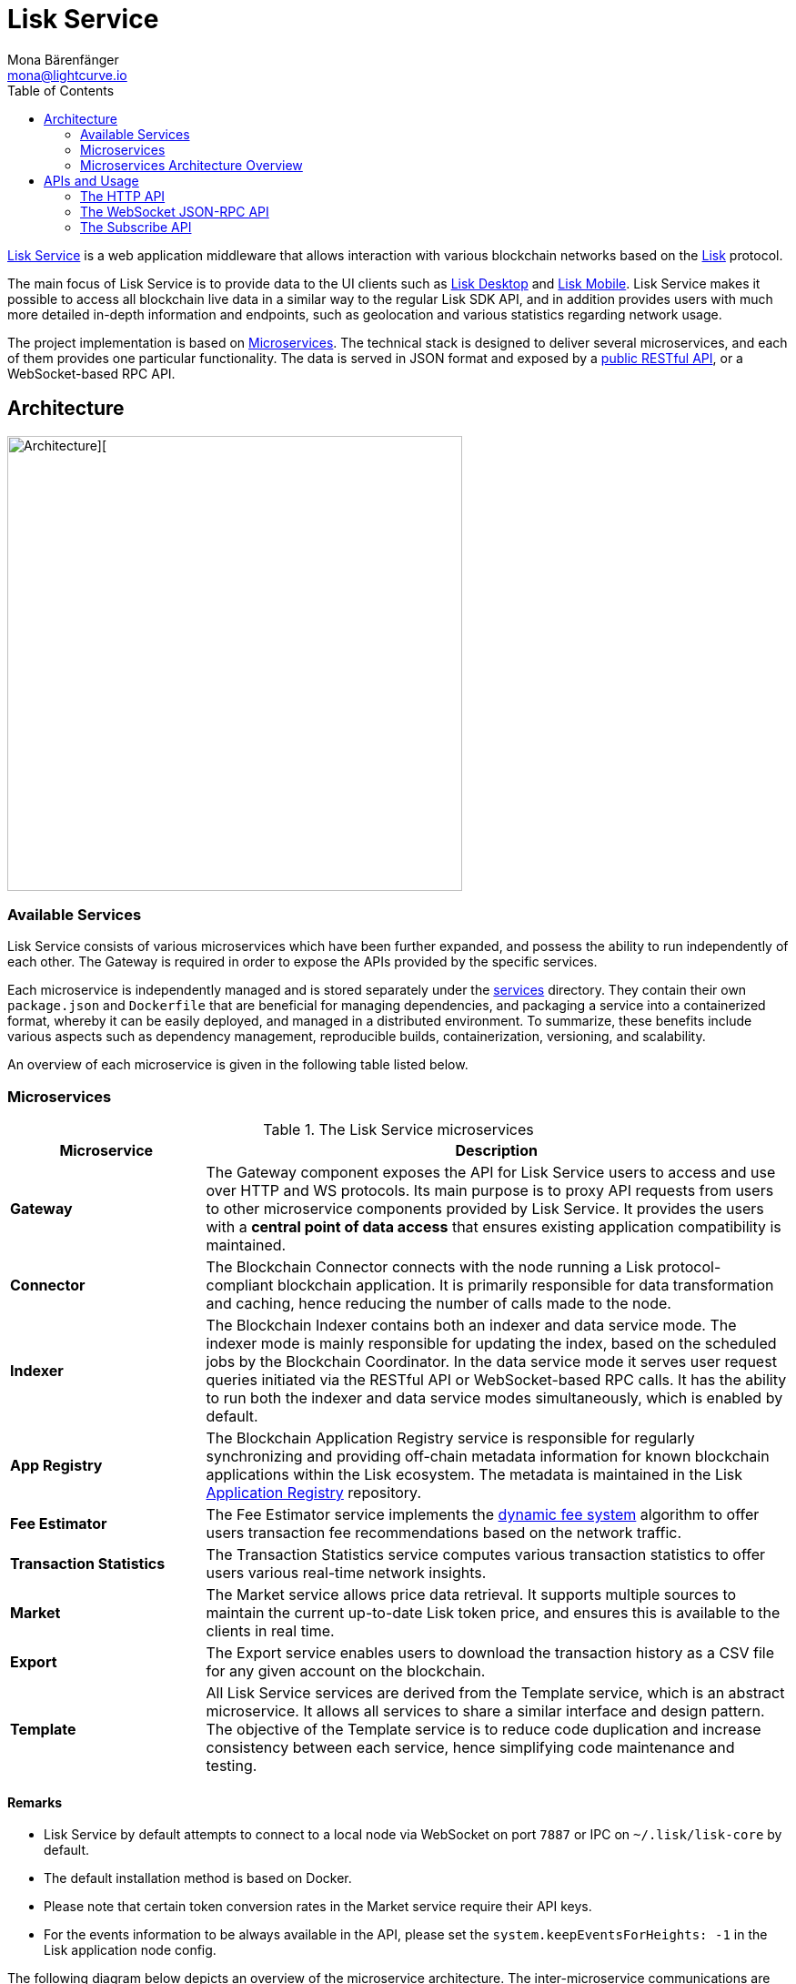 = Lisk Service
Mona Bärenfänger <mona@lightcurve.io>
:description: Describes the general purpose, architecture and usage of Lisk Service.
:toc:
:idseparator: -
:idprefix:
:imagesdir: ../assets/images
:page-no-previous: true
// :docs_general: ROOT::
:lisk-docs: beta@ROOT::

:url_api_mainnet: https://service.lisk.com/api/v3
:url_api_testnet: https://testnet-service.lisk.com/api/v3
:url_rpc_api_mainnet: wss://service.lisk.com/rpc-v3
:url_rpc_api_testnet: wss://testnet-service.lisk.com/rpc-v3
:url_subscribe_api_mainnet: wss://service.lisk.com/blockchain
:url_subscribe_api_testnet: wss://testnet-service.lisk.com/blockchain
:url_electrumx_docs: https://electrumx.readthedocs.io/en/latest/
:url_github_lisk_explorer: https://github.com/LiskHQ/lisk-explorer
:url_github_lisk_service: https://github.com/LiskHQ/lisk-service
:url_github_leveldb: https://github.com/google/leveldb
:url_lisk_wallet: https://lisk.com/wallet
:url_moleculer: https://moleculer.services/
:url_nats: http://nats.io/
:url_redis: http://redis.io
:url_npm_socketio_client: https://www.npmjs.com/package/socket.io-client
:url_services_directory: https://github.com/LiskHQ/lisk-service/tree/development/services
:url_app_registry: https://github.com/LiskHQ/app-registry
:url_dynamic_fee: https://github.com/LiskHQ/lips/blob/main/proposals/lip-0013.md
:url_http_api: https://github.com/LiskHQ/lisk-service/blob/v0.7.0-beta.0/docs/api/version3.md
:url_http_api: reference/api.adoc
:url_websocket_api: https://github.com/LiskHQ/lisk-service/blob/v0.7.0-beta.0/docs/api/version3.md
:url_subscribe_api: https://github.com/LiskHQ/lisk-service/blob/v0.7.0-beta.0/docs/api/websocket_subscribe_api.md
:url_postman: https://www.postman.com/
:url_curl: https://curl.se/
:url_httpie: https://httpie.io/
:url_socket: https://socket.io/
:url_nodejs: https://github.com/nodejs/release#release-schedule
:url_mysql: https://dev.mysql.com/doc/relnotes/mysql/8.0/en/
:url_docker: https://www.docker.com/
:url_docker_compose: https://docs.docker.com/compose/install/
:url_gnu_make: https://www.gnu.org/software/make/
:url_gnu_tar: https://www.gnu.org/software/tar/
:url_ubuntu18: https://github.com/LiskHQ/lisk-service/blob/development/docs/prerequisites_docker_ubuntu.md
:url_ubuntu20: https://github.com/LiskHQ/lisk-service/blob/development/docs/prerequisites_docker_ubuntu.md
:url_debian: https://github.com/LiskHQ/lisk-service/blob/development/docs/prerequisites_docker_debian.md
:url_macos: https://github.com/LiskHQ/lisk-service/blob/development/docs/prerequisites_docker_macos.md
// :url_repo: https://github.com/LiskHQ/lisk-service/releases
:url_service-source: https://github.com/LiskHQ/lisk-service/blob/development/docs/build_from_source.md
:url_service_config: https://github.com/LiskHQ/lisk-service/blob/development/docs/config_options.md
// TODO: update above GH lisk-service links to main when production is released

:url_api_http_testnet:  {lisk-docs}api/lisk-service-http-testnet.adoc
:url_api_http:  {lisk-docs}api/lisk-service-http.adoc
:url_api_rpc:  {lisk-docs}api/lisk-service-rpc-api.adoc
:url_api_subscribe:  {lisk-docs}api/lisk-service-pubsub.adoc
:url_config:  configuration/docker.adoc
:url_protocol:  {lisk-docs}understand-blockchain/lisk-protocol/index.adoc
:url_setup:  setup/docker.adoc

{url_github_lisk_service}[Lisk Service^] is a web application middleware that allows interaction with various blockchain networks based on the xref:{url_protocol}[Lisk] protocol.


The main focus of Lisk Service is to provide data to the UI clients such as {url_lisk_wallet}[Lisk Desktop] and {url_lisk_wallet}[Lisk Mobile].
Lisk Service makes it possible to access all blockchain live data in a similar way to the regular Lisk SDK API, and in addition provides users with much more detailed in-depth information and endpoints, such as geolocation and various statistics regarding network usage.

The project implementation is based on <<microservices>>.
The technical stack is designed to deliver several microservices, and each of them provides one particular functionality.
The data is served in JSON format and exposed by a xref:{url_api_http}[public RESTful API], or a WebSocket-based RPC API.
//TODO: Add in a link for the Websocket RPC API when the docs are updated.

== Architecture

image::architecture.png[Architecture][,500 ,align="center"]

=== Available Services

Lisk Service consists of various microservices which have been further expanded, and possess the ability to run independently of each other.
The Gateway is required in order to expose the APIs provided by the specific services.

Each microservice is independently managed and is stored separately under the {url_services_directory}[services^] directory.
They contain their own `package.json` and `Dockerfile` that are beneficial for managing dependencies, and packaging a service into a containerized format, whereby it can be easily deployed, and managed in a distributed environment.
To summarize, these benefits include various aspects such as dependency management, reproducible builds, containerization, versioning, and scalability.

An overview of each microservice is given in the following table listed below.

[[microservices]]
=== Microservices

//TODO:Update components list

[cols="1,3", options="header"]
.The Lisk Service microservices
|===
|Microservice |Description

|*Gateway*
|The Gateway component exposes the API for Lisk Service users to access and use over HTTP and WS protocols.
Its main purpose is to proxy API requests from users to other microservice components provided by Lisk Service.
It provides the users with a **central point of data access** that ensures existing application compatibility is maintained.
// provides a RESTful xref:{url_api_http}[HTTP API], which all users of Lisk Service can access and use.
// Its main purpose is to proxy API requests from users to other components provided by Lisk Service.
// It also maintains backwards compatibility when its public API is changed or replaced by a new version.
// This provides users with a **central point of data access** that never breaks existing application compatibility.

|*Connector*
|The Blockchain Connector connects with the node running a Lisk protocol-compliant blockchain application.
It is primarily responsible for data transformation and caching, hence reducing the number of calls made to the node.

|*Indexer*
|The Blockchain Indexer contains both an indexer and data service mode.
The indexer mode is mainly responsible for updating the index, based on the scheduled jobs by the Blockchain Coordinator.
In the data service mode it serves user request queries initiated via the RESTful API or WebSocket-based RPC calls.
It has the ability to run both the indexer and data service modes simultaneously, which is enabled by default.

|*App Registry*
|The Blockchain Application Registry service is responsible for regularly synchronizing and providing off-chain metadata information for known blockchain applications within the Lisk ecosystem.
The metadata is maintained in the Lisk {url_app_registry}[Application Registry^] repository.

|*Fee Estimator*
|The Fee Estimator service implements the {url_dynamic_fee}[dynamic fee system^] algorithm to offer users transaction fee recommendations based on the network traffic.

|*Transaction Statistics*
|The Transaction Statistics service computes various transaction statistics to offer users various real-time network insights.

|*Market*
|The Market service allows price data retrieval.
It supports multiple sources to maintain the current up-to-date Lisk token price, and ensures this is available to the clients in real time.

|*Export*
|The Export service enables users to download the transaction history as a CSV file for any given account on the blockchain.

|*Template*
|All Lisk Service services are derived from the Template service, which is an abstract microservice.
It allows all services to share a similar interface and design pattern.
The objective of the Template service is to reduce code duplication and increase consistency between each service, hence simplifying code maintenance and testing.
|===

==== Remarks

* Lisk Service by default attempts to connect to a local node via WebSocket on port `7887` or IPC on `~/.lisk/lisk-core` by default.
* The default installation method is based on Docker.
* Please note that certain token conversion rates in the Market service require their API keys.
* For the events information to be always available in the API, please set the `system.keepEventsForHeights: -1` in the Lisk application node config.

The following diagram below depicts an overview of the microservice architecture.
The inter-microservice communications are enabled with a message broker.
This is generally an instance of {url_redis}[Redis^] or {url_nats}[NATS^].

=== Microservices Architecture Overview

image::mservice_architecture.png[]

[[usage]]
== APIs and Usage
The Gateway service provides the following APIs, which all users of Lisk Service can access and use.

[cols="1,3", options="header"]
.The APIs
|===
|API |Description

|xref:{url_http_api}[HTTP API]
| HTTP API is the public RESTful API that provides blockchain data in standardized JSON format.

|{url_websocket_api}[WebSocket JSON-RPC API^]
|The WebSocket-based JSON-RPC API provides blockchain data in standardized JSON format.
The API uses the Socket.IO library and is compatible with JSON-RPC 2.0 standards.

|{url_subscribe_api}[Subscribe API^]
|The Subscribe API is an event-driven API.
It uses a two-way streaming connection, which can notify the client about new data instantly as it arrives.
It is responsible for updating users regarding changes in the blockchain network and markets.
|===

// This section below is commented out and may be used for the new docker setup guide.
// == Installation

// The default port for REST API requests and Socket.IO-based communication is `9901`.
// The API is accessible through the URL `http://localhost:9901` when running locally.
// The REST API is accessible via HTTP clients such as {url_postman}[Postman^], {url_curl}[cURL^] and {url_curl}[HTTPie^].

// The WebSocket-based APIs can be accessed with the help of the {url_socket}[Socket.IO^] library that is available for many programming languages and frameworks.

// To perform the installation ensure the following dependencies listed below are installed:

// * {url_nodejs}[NodeJS Active LTS - v16.15.0^]
// * {url_mysql}[MySQL - v8.0.29^]
// * {url_docker}[Docker] with {url_docker_compose}[Docker compose]
// * {url_gnu_make}[GNU Make] and {url_gnu_tar}[GNU Tar]

//In order to obtain comprehensive guidance on installing the necessary dependencies for the different operating systems, adhere to the relevant instructions that pertain to your specific operating system as shown below:


// [tabs]
// =====
// Linux::
// +
// --
// * {url_ubuntu18}[Ubuntu 18.04 LTS Bionic Beaver^]
// * {url_ubuntu20}[Ubuntu 20.04 LTS Focal Fossa^]
// * {url_debian}[Debian 10 Buster^]
// --
// MacOS::
// +
// --
// * {url_macos}[MacOS 10.15 Catalina^]
// --
// =====




// Retrieve the latest release from the {url_repo}[official repository^].

// Unpack the source code archive by executing the following commands listed below:

// [source,bash]
// ----
// tar -xf lisk-service-x.y.z.tar.gz
// cd lisk-service
// ----

// The above commands retrieve the entire source code, however, this does not cover building a custom version of Lisk Service.
// For more information refer to this document: {url_service-source}[Building Lisk Service from source^].

// ==== Docker image build

// Building a Docker image is optional.
// However, if you wish to build the local version of Lisk Service execute the following command below:

// [source,bash]
// ----
// make build
// ----
// Please note, this step is only necessary if you wish to build a custom or pre-release version of Lisk Service that does not have a pre-built Docker image published on the Docker Hub.
// The installation script chooses the last available stable version on the Docker Hub, *unless* there is no local image.

// If you are unsure about any local builds, use the `make clean` command to remove all locally built docker images.

// === Configuration

// The default configuration is sufficient to run Lisk Service against the local node.

// Before running the application copy the default docker-compose environment file as shown in the command below:

// [source,bash]
// ----
// cp docker/example.env .env
// ----

// Set the required environment variables as shown in the command below:

// [source,bash]
// ----
// $EDITOR .env
// ----

// The example snippet below assumes that the Lisk Core (or any Lisk protocol-compliant blockchain application), node is running on the host machine and not inside of a Docker container.

// [source,bash]
// ----
// ## Required
// # The local Lisk Core node WebSocket API port
// export LISK_APP_WS="ws://host.docker.internal:7667"
// ----

// When running a node inside of a Docker container, the variable needs to refer to the container as shown below:
// `LISK_APP_WS="ws://<your_docker_container>:7667"`.

// For more information, the configuration options are described here in the {url_service_config}[Lisk Service Configuration Reference^], which may also be helpful with regard to PM2-based installations.



// [[usage]]
// == APIs & Usage

Once Lisk Service is xref:{url_setup}[set up], xref:{url_config}[configured], and started, it is possible to retrieve data from the blockchain network.

Lisk Service provides the data through several alternative APIs:

=== The HTTP API

The xref:{url_api_http}[HTTP API] provides various additional endpoints as compared to the HTTP API of a normal Lisk node.
This API can be utilized to build powerful wallets and user interfaces for blockchain applications which are built with the Lisk SDK.

==== Public Lisk Service APIs

There is a public HTTP API for every public Lisk blockchain network, which can be used to query the desired information from the network.

Lisk Mainnet::
* Public API base URL: `{url_api_mainnet}`
* API specification: xref:{url_api_http}[Lisk Service HTTP API reference (Mainnet)]

Lisk Testnet::
* Public API base URL: `{url_api_testnet}`
* API specification: xref:{url_api_http_testnet}[Lisk Service HTTP API reference (Testnet)]

[NOTE]
====
In the Public API base URLs listed above, in order to fetch the required entities it is necessary to add them at the end of the respective URL. e.g., `/blocks`, and `/transactions`, etc.

For example:

* https://service.lisk.com/api/v3/transactions
* https://testnet-service.lisk.com/api/v3/transactions
====

// ==== Example: Request data with curl

// .Example request: Obtain a list of the block generators in the current round.
// [source,bash]
// ----
// curl -X GET "http://localhost:9901/api/v3/generators" -H  "accept: application/json"
// ----

// .Example response
// [source,json]
// ----
// {
//   "data": [
//     {
//       "address": "lsk2jjg9ob4qh7jokpdbf7hjgqftkaq4b2925f422",
//       "name": "genesis_3",
//       "publicKey": "d16699888782b26c3e4cffd2a94910ec11d59476b2358adc442e010650afe4a9",
//       "nextAllocatedTime": 1683716840,
//       "status": "active"
//     },
//     ...
//     {
//       "address": "lskx7rscmxc3k9yokbqpxspjj92zz6fue84e2xw92",
//      "name": "genesis_1",
//       "publicKey": "44e2b746594f74272d15b6f7d18dffbf83c749bbf1babc5f1d314bdbd08f8215",
//       "nextAllocatedTime": 1683716850,
//       "status": "active"
//     },
//   ],
//   "meta": {
//     "count": 10,
//     "offset": 0,
//     "total": 103
//   }
// }
// ----

=== The WebSocket JSON-RPC API

// The JSON-RPC API provides blockchain data in standardized JSON format over a WebSocket connection.
// The API uses the `socket.io` library and is compatible with JSON-RPC 2.0 standard.

With regard to the WebSocket JSON-RPC API, as briefly described above in Table 2, this enables efficient and seamless integration within the Lisk blockchain network, coupled with offering a more responsive, and efficient alternative to the traditional HTTP based APIs.
The xref:{url_api_rpc}[RPC-API] reference provides an overview of all available RPC requests.

Lisk Mainnet::
* Public API: `{url_rpc_api_mainnet}`

Lisk Testnet::
* Public API: `{url_rpc_api_testnet}`

// ==== Example: Emit to remote-procedure calls with socket.io

// [source,bash]
// ----
// node --version
// # v16.20.0
// npm i socket.io-client #<1>
// npm i jsome #<2>
// ----

// <1> Use the {url_npm_socketio_client}[socket.io-client^] to connect to the RPC API.
// <2> Optionally install `jsome` to prettify the API response.

// .rpc.js
// [source,js]
// ----
// 1. Require the dependencies
// const io = require('socket.io-client'); // The socket.io client
// const jsome = require('jsome'); // Prettifies the JSON output

// jsome.params.colored = true;

// Use local Service node
// const WS_RPC_ENDPOINT = 'ws://localhost:9901/rpc-v3';
//Use public Service node
//const WS_RPC_ENDPOINT = "wss://service.lisk.com/rpc-v3";

// 2. Connect to Lisk Service via WebSockets
// const socket = io(WS_RPC_ENDPOINT, {
//   forceNew: true,
//  transports: ['websocket']
// });

// 3. Emit the remote procedure call
// socket.emit('request', {
//   jsonrpc: '2.0',
//   method: 'get.forgers',
//   params: {limit: "5", offset: "0"} },
//   answer => {
//     // console.log(answer);
//     jsome(answer);
//     process.exit(0);
// });
// ----

// Run the above script with Node.js to receive the API response in the terminal:

// [source,bash]
// ----
// node rpc.js
// ----

=== The Subscribe API

As also briefly covered in Table 2 above, the Subscribe API is particularly useful for providing the user with real-time data, e.g., real-time monitoring systems, notification services, and applications that need to react immediately to specific events that occur on the blockchain.

NOTE: Check out the xref:{url_api_subscribe}[] reference for an overview of all available RPC requests.

Lisk Mainnet::
* Public API: `{url_subscribe_api_mainnet}`

Lisk Testnet::
* Public API: `{url_subscribe_api_testnet}`

//==== Example: Subscribe to events with socket.io

// Use the {url_npm_socketio_client}[socket.io-client^] to connect to the RPC API.

// [source,bash]
// ----
// npm i socket.io-client

// ----

// .subscribe.js
// [source,js]
// ----
// const io = require('socket.io-client');
// const jsome = require('jsome');

// jsome.params.colored = true;

// Uses local Service node
// const WS_SUBSCRIBE_ENDPOINT = 'ws://localhost:9901/blockchain';
// Uses public Service node
//const WS_SUBSCRIBE_ENDPOINT = "wss://service.lisk.com/blockchain";

// const socket = io(WS_SUBSCRIBE_ENDPOINT, {
// 	forceNew: true,
// 	transports: ['websocket'],
// });

// const subscribe = event => {
// 	socket.on(event, answer => {
// 		console.log(`====== ${event} ======`);
// 		// console.log(answer);
// 		jsome(answer);
// 	});
// };

// subscribe('update.block');
// subscribe('update.round');
// subscribe('update.forgers');
// subscribe('update.transactions.confirmed');
// subscribe('update.fee_estimates');

// To log all events
// [
// 	'connect', 'reconnect',
// 	'connect_error', 'connect_timeout', 'error', 'disconnect',
// 	'reconnect', 'reconnect_attempt',
// 	'reconnecting', 'reconnect_error', 'reconnect_failed',
// ].forEach(item => {
// 	socket.on(item, res => {
// 		console.log(`Event: ${item}, res: ${res || '-'}`);
// 	});
// });

// To log incoming data
// ['status'].forEach(eventName => {
// 	socket.on(eventName, newData => {
// 		console.log(
// 			`Received data from ${WS_SUBSCRIBE_ENDPOINT}/${eventName}: ${newData}`,
// 		);
// 	});
// });
// ----

// Run the above script with Node.js to receive all published events from the Subscribe API:

// [source,bash]
// ----
// node subscribe.js
// ----
